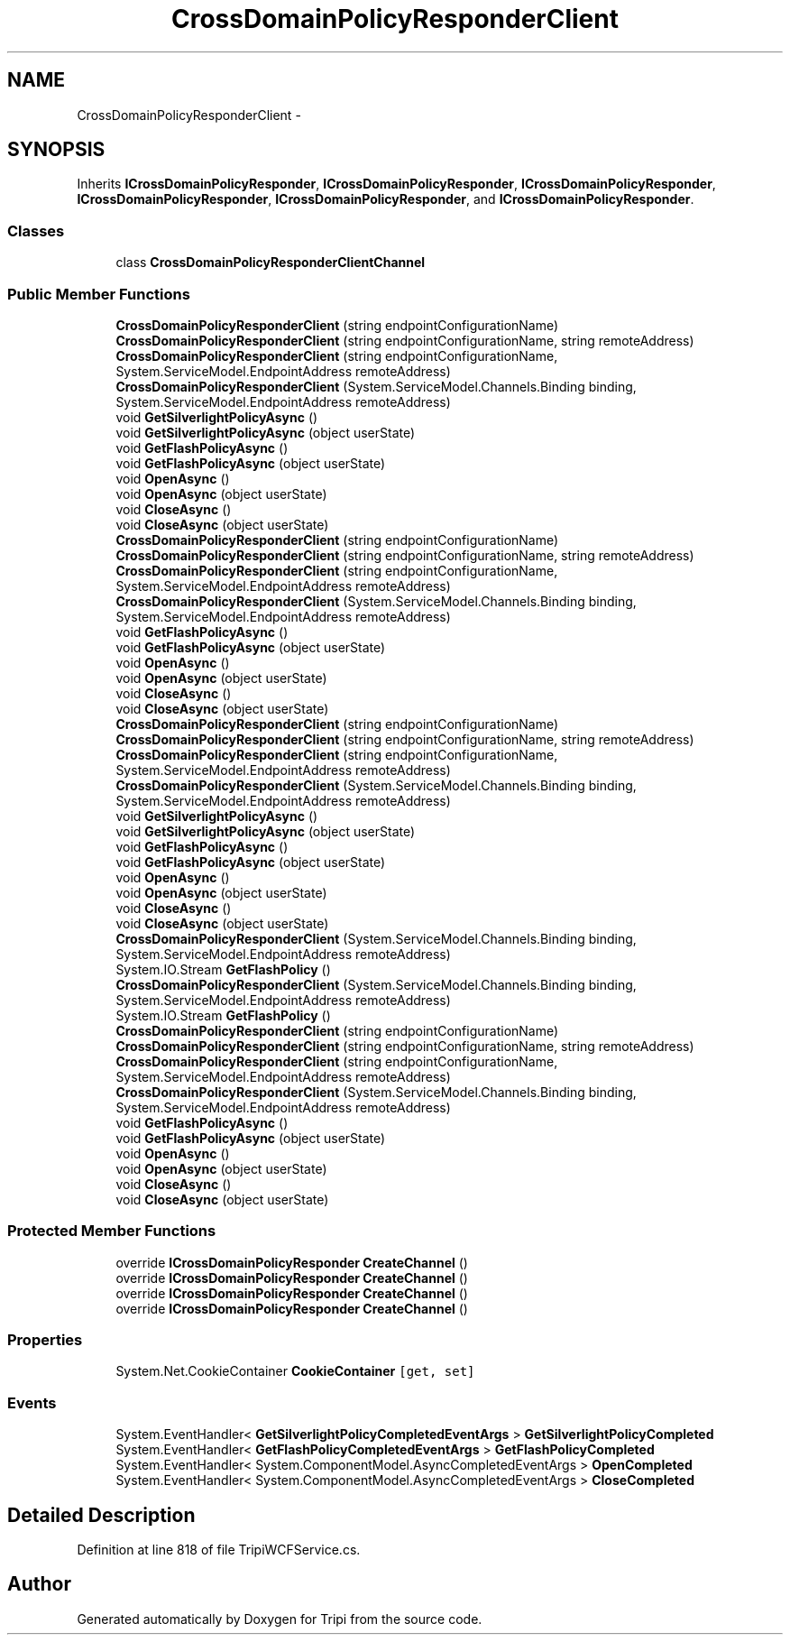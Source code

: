 .TH "CrossDomainPolicyResponderClient" 3 "18 Feb 2010" "Version revision 98" "Tripi" \" -*- nroff -*-
.ad l
.nh
.SH NAME
CrossDomainPolicyResponderClient \- 
.SH SYNOPSIS
.br
.PP
.PP
Inherits \fBICrossDomainPolicyResponder\fP, \fBICrossDomainPolicyResponder\fP, \fBICrossDomainPolicyResponder\fP, \fBICrossDomainPolicyResponder\fP, \fBICrossDomainPolicyResponder\fP, and \fBICrossDomainPolicyResponder\fP.
.SS "Classes"

.in +1c
.ti -1c
.RI "class \fBCrossDomainPolicyResponderClientChannel\fP"
.br
.in -1c
.SS "Public Member Functions"

.in +1c
.ti -1c
.RI "\fBCrossDomainPolicyResponderClient\fP (string endpointConfigurationName)"
.br
.ti -1c
.RI "\fBCrossDomainPolicyResponderClient\fP (string endpointConfigurationName, string remoteAddress)"
.br
.ti -1c
.RI "\fBCrossDomainPolicyResponderClient\fP (string endpointConfigurationName, System.ServiceModel.EndpointAddress remoteAddress)"
.br
.ti -1c
.RI "\fBCrossDomainPolicyResponderClient\fP (System.ServiceModel.Channels.Binding binding, System.ServiceModel.EndpointAddress remoteAddress)"
.br
.ti -1c
.RI "void \fBGetSilverlightPolicyAsync\fP ()"
.br
.ti -1c
.RI "void \fBGetSilverlightPolicyAsync\fP (object userState)"
.br
.ti -1c
.RI "void \fBGetFlashPolicyAsync\fP ()"
.br
.ti -1c
.RI "void \fBGetFlashPolicyAsync\fP (object userState)"
.br
.ti -1c
.RI "void \fBOpenAsync\fP ()"
.br
.ti -1c
.RI "void \fBOpenAsync\fP (object userState)"
.br
.ti -1c
.RI "void \fBCloseAsync\fP ()"
.br
.ti -1c
.RI "void \fBCloseAsync\fP (object userState)"
.br
.ti -1c
.RI "\fBCrossDomainPolicyResponderClient\fP (string endpointConfigurationName)"
.br
.ti -1c
.RI "\fBCrossDomainPolicyResponderClient\fP (string endpointConfigurationName, string remoteAddress)"
.br
.ti -1c
.RI "\fBCrossDomainPolicyResponderClient\fP (string endpointConfigurationName, System.ServiceModel.EndpointAddress remoteAddress)"
.br
.ti -1c
.RI "\fBCrossDomainPolicyResponderClient\fP (System.ServiceModel.Channels.Binding binding, System.ServiceModel.EndpointAddress remoteAddress)"
.br
.ti -1c
.RI "void \fBGetFlashPolicyAsync\fP ()"
.br
.ti -1c
.RI "void \fBGetFlashPolicyAsync\fP (object userState)"
.br
.ti -1c
.RI "void \fBOpenAsync\fP ()"
.br
.ti -1c
.RI "void \fBOpenAsync\fP (object userState)"
.br
.ti -1c
.RI "void \fBCloseAsync\fP ()"
.br
.ti -1c
.RI "void \fBCloseAsync\fP (object userState)"
.br
.ti -1c
.RI "\fBCrossDomainPolicyResponderClient\fP (string endpointConfigurationName)"
.br
.ti -1c
.RI "\fBCrossDomainPolicyResponderClient\fP (string endpointConfigurationName, string remoteAddress)"
.br
.ti -1c
.RI "\fBCrossDomainPolicyResponderClient\fP (string endpointConfigurationName, System.ServiceModel.EndpointAddress remoteAddress)"
.br
.ti -1c
.RI "\fBCrossDomainPolicyResponderClient\fP (System.ServiceModel.Channels.Binding binding, System.ServiceModel.EndpointAddress remoteAddress)"
.br
.ti -1c
.RI "void \fBGetSilverlightPolicyAsync\fP ()"
.br
.ti -1c
.RI "void \fBGetSilverlightPolicyAsync\fP (object userState)"
.br
.ti -1c
.RI "void \fBGetFlashPolicyAsync\fP ()"
.br
.ti -1c
.RI "void \fBGetFlashPolicyAsync\fP (object userState)"
.br
.ti -1c
.RI "void \fBOpenAsync\fP ()"
.br
.ti -1c
.RI "void \fBOpenAsync\fP (object userState)"
.br
.ti -1c
.RI "void \fBCloseAsync\fP ()"
.br
.ti -1c
.RI "void \fBCloseAsync\fP (object userState)"
.br
.ti -1c
.RI "\fBCrossDomainPolicyResponderClient\fP (System.ServiceModel.Channels.Binding binding, System.ServiceModel.EndpointAddress remoteAddress)"
.br
.ti -1c
.RI "System.IO.Stream \fBGetFlashPolicy\fP ()"
.br
.ti -1c
.RI "\fBCrossDomainPolicyResponderClient\fP (System.ServiceModel.Channels.Binding binding, System.ServiceModel.EndpointAddress remoteAddress)"
.br
.ti -1c
.RI "System.IO.Stream \fBGetFlashPolicy\fP ()"
.br
.ti -1c
.RI "\fBCrossDomainPolicyResponderClient\fP (string endpointConfigurationName)"
.br
.ti -1c
.RI "\fBCrossDomainPolicyResponderClient\fP (string endpointConfigurationName, string remoteAddress)"
.br
.ti -1c
.RI "\fBCrossDomainPolicyResponderClient\fP (string endpointConfigurationName, System.ServiceModel.EndpointAddress remoteAddress)"
.br
.ti -1c
.RI "\fBCrossDomainPolicyResponderClient\fP (System.ServiceModel.Channels.Binding binding, System.ServiceModel.EndpointAddress remoteAddress)"
.br
.ti -1c
.RI "void \fBGetFlashPolicyAsync\fP ()"
.br
.ti -1c
.RI "void \fBGetFlashPolicyAsync\fP (object userState)"
.br
.ti -1c
.RI "void \fBOpenAsync\fP ()"
.br
.ti -1c
.RI "void \fBOpenAsync\fP (object userState)"
.br
.ti -1c
.RI "void \fBCloseAsync\fP ()"
.br
.ti -1c
.RI "void \fBCloseAsync\fP (object userState)"
.br
.in -1c
.SS "Protected Member Functions"

.in +1c
.ti -1c
.RI "override \fBICrossDomainPolicyResponder\fP \fBCreateChannel\fP ()"
.br
.ti -1c
.RI "override \fBICrossDomainPolicyResponder\fP \fBCreateChannel\fP ()"
.br
.ti -1c
.RI "override \fBICrossDomainPolicyResponder\fP \fBCreateChannel\fP ()"
.br
.ti -1c
.RI "override \fBICrossDomainPolicyResponder\fP \fBCreateChannel\fP ()"
.br
.in -1c
.SS "Properties"

.in +1c
.ti -1c
.RI "System.Net.CookieContainer \fBCookieContainer\fP\fC [get, set]\fP"
.br
.in -1c
.SS "Events"

.in +1c
.ti -1c
.RI "System.EventHandler< \fBGetSilverlightPolicyCompletedEventArgs\fP > \fBGetSilverlightPolicyCompleted\fP"
.br
.ti -1c
.RI "System.EventHandler< \fBGetFlashPolicyCompletedEventArgs\fP > \fBGetFlashPolicyCompleted\fP"
.br
.ti -1c
.RI "System.EventHandler< System.ComponentModel.AsyncCompletedEventArgs > \fBOpenCompleted\fP"
.br
.ti -1c
.RI "System.EventHandler< System.ComponentModel.AsyncCompletedEventArgs > \fBCloseCompleted\fP"
.br
.in -1c
.SH "Detailed Description"
.PP 
Definition at line 818 of file TripiWCFService.cs.

.SH "Author"
.PP 
Generated automatically by Doxygen for Tripi from the source code.

